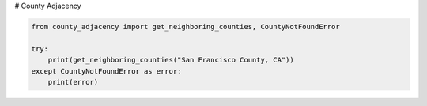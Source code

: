 # County Adjacency

.. image:: https://github.com/pytest-dev/chaddotson/workflows/testing/badge.svg
    :target: https://github.com/pytest-dev/chaddotson/actions?query=workflow%3Atesting

.. image:: https://img.shields.io/badge/code%20style-black-000000.svg
    :target: https://github.com/psf/black



.. code-block:: python

    from county_adjacency import get_neighboring_counties, CountyNotFoundError

    try:
        print(get_neighboring_counties("San Francisco County, CA"))
    except CountyNotFoundError as error:
        print(error)
